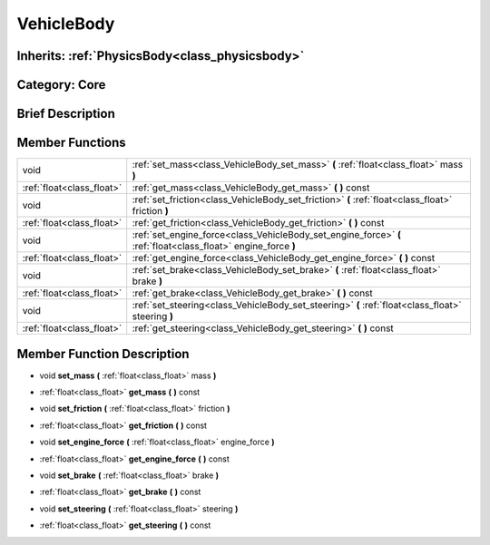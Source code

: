 .. _class_VehicleBody:

VehicleBody
===========

Inherits: :ref:`PhysicsBody<class_physicsbody>`
-----------------------------------------------

Category: Core
--------------

Brief Description
-----------------



Member Functions
----------------

+----------------------------+------------------------------------------------------------------------------------------------------------------+
| void                       | :ref:`set_mass<class_VehicleBody_set_mass>`  **(** :ref:`float<class_float>` mass  **)**                         |
+----------------------------+------------------------------------------------------------------------------------------------------------------+
| :ref:`float<class_float>`  | :ref:`get_mass<class_VehicleBody_get_mass>`  **(** **)** const                                                   |
+----------------------------+------------------------------------------------------------------------------------------------------------------+
| void                       | :ref:`set_friction<class_VehicleBody_set_friction>`  **(** :ref:`float<class_float>` friction  **)**             |
+----------------------------+------------------------------------------------------------------------------------------------------------------+
| :ref:`float<class_float>`  | :ref:`get_friction<class_VehicleBody_get_friction>`  **(** **)** const                                           |
+----------------------------+------------------------------------------------------------------------------------------------------------------+
| void                       | :ref:`set_engine_force<class_VehicleBody_set_engine_force>`  **(** :ref:`float<class_float>` engine_force  **)** |
+----------------------------+------------------------------------------------------------------------------------------------------------------+
| :ref:`float<class_float>`  | :ref:`get_engine_force<class_VehicleBody_get_engine_force>`  **(** **)** const                                   |
+----------------------------+------------------------------------------------------------------------------------------------------------------+
| void                       | :ref:`set_brake<class_VehicleBody_set_brake>`  **(** :ref:`float<class_float>` brake  **)**                      |
+----------------------------+------------------------------------------------------------------------------------------------------------------+
| :ref:`float<class_float>`  | :ref:`get_brake<class_VehicleBody_get_brake>`  **(** **)** const                                                 |
+----------------------------+------------------------------------------------------------------------------------------------------------------+
| void                       | :ref:`set_steering<class_VehicleBody_set_steering>`  **(** :ref:`float<class_float>` steering  **)**             |
+----------------------------+------------------------------------------------------------------------------------------------------------------+
| :ref:`float<class_float>`  | :ref:`get_steering<class_VehicleBody_get_steering>`  **(** **)** const                                           |
+----------------------------+------------------------------------------------------------------------------------------------------------------+

Member Function Description
---------------------------

.. _class_VehicleBody_set_mass:

- void  **set_mass**  **(** :ref:`float<class_float>` mass  **)**

.. _class_VehicleBody_get_mass:

- :ref:`float<class_float>`  **get_mass**  **(** **)** const

.. _class_VehicleBody_set_friction:

- void  **set_friction**  **(** :ref:`float<class_float>` friction  **)**

.. _class_VehicleBody_get_friction:

- :ref:`float<class_float>`  **get_friction**  **(** **)** const

.. _class_VehicleBody_set_engine_force:

- void  **set_engine_force**  **(** :ref:`float<class_float>` engine_force  **)**

.. _class_VehicleBody_get_engine_force:

- :ref:`float<class_float>`  **get_engine_force**  **(** **)** const

.. _class_VehicleBody_set_brake:

- void  **set_brake**  **(** :ref:`float<class_float>` brake  **)**

.. _class_VehicleBody_get_brake:

- :ref:`float<class_float>`  **get_brake**  **(** **)** const

.. _class_VehicleBody_set_steering:

- void  **set_steering**  **(** :ref:`float<class_float>` steering  **)**

.. _class_VehicleBody_get_steering:

- :ref:`float<class_float>`  **get_steering**  **(** **)** const



